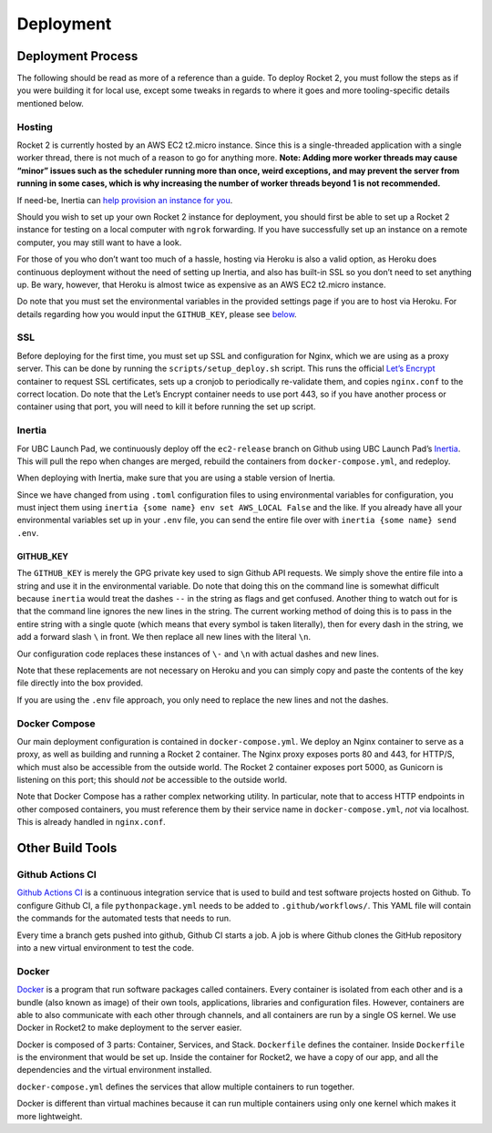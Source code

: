 Deployment
==========

Deployment Process
------------------

The following should be read as more of a reference than a guide. To
deploy Rocket 2, you must follow the steps as if you were building it
for local use, except some tweaks in regards to where it goes and more
tooling-specific details mentioned below.

Hosting
~~~~~~~

Rocket 2 is currently hosted by an AWS EC2 t2.micro instance. Since this
is a single-threaded application with a single worker thread, there is
not much of a reason to go for anything more. **Note: Adding more worker
threads may cause “minor” issues such as the scheduler running more than
once, weird exceptions, and may prevent the server from running in some
cases, which is why increasing the number of worker threads beyond 1 is
not recommended.**

If need-be, Inertia can `help provision an instance for
you <https://inertia.ubclaunchpad.com/#provisioning-a-remote>`__.

Should you wish to set up your own Rocket 2 instance for deployment, you
should first be able to set up a Rocket 2 instance for testing on a
local computer with ``ngrok`` forwarding. If you have successfully set
up an instance on a remote computer, you may still want to have a look.

For those of you who don’t want too much of a hassle, hosting via Heroku
is also a valid option, as Heroku does continuous deployment without the
need of setting up Inertia, and also has built-in SSL so you don’t need
to set anything up. Be wary, however, that Heroku is almost twice as
expensive as an AWS EC2 t2.micro instance.

Do note that you must set the environmental variables in the provided
settings page if you are to host via Heroku. For details regarding how
you would input the ``GITHUB_KEY``, please see `below <#github-key>`__.

SSL
~~~

Before deploying for the first time, you must set up SSL and
configuration for Nginx, which we are using as a proxy server. This can
be done by running the ``scripts/setup_deploy.sh`` script. This runs the
official `Let’s Encrypt <https://letsencrypt.org/>`__ container to
request SSL certificates, sets up a cronjob to periodically re-validate
them, and copies ``nginx.conf`` to the correct location. Do note that
the Let’s Encrypt container needs to use port 443, so if you have
another process or container using that port, you will need to kill it
before running the set up script.

Inertia
~~~~~~~

For UBC Launch Pad, we continuously deploy off the ``ec2-release``
branch on Github using UBC Launch Pad’s
`Inertia <https://github.com/ubclaunchpad/inertia>`__. This will pull
the repo when changes are merged, rebuild the containers from
``docker-compose.yml``, and redeploy.

When deploying with Inertia, make sure that you are using a stable
version of Inertia.

Since we have changed from using ``.toml`` configuration files to using
environmental variables for configuration, you must inject them using
``inertia {some name} env set AWS_LOCAL False`` and the like. If you
already have all your environmental variables set up in your ``.env``
file, you can send the entire file over with
``inertia {some name} send .env``.

GITHUB_KEY
^^^^^^^^^^

The ``GITHUB_KEY`` is merely the GPG private key used to sign Github API
requests. We simply shove the entire file into a string and use it in
the environmental variable. Do note that doing this on the command line
is somewhat difficult because ``inertia`` would treat the dashes ``--``
in the string as flags and get confused. Another thing to watch out for
is that the command line ignores the new lines in the string. The
current working method of doing this is to pass in the entire string
with a single quote (which means that every symbol is taken literally),
then for every dash in the string, we add a forward slash ``\`` in
front. We then replace all new lines with the literal ``\n``.

Our configuration code replaces these instances of ``\-`` and ``\n``
with actual dashes and new lines.

Note that these replacements are not necessary on Heroku and you can
simply copy and paste the contents of the key file directly into the box
provided.

If you are using the ``.env`` file approach, you only need to replace
the new lines and not the dashes.

Docker Compose
~~~~~~~~~~~~~~

Our main deployment configuration is contained in
``docker-compose.yml``. We deploy an Nginx container to serve as a
proxy, as well as building and running a Rocket 2 container. The Nginx
proxy exposes ports 80 and 443, for HTTP/S, which must also be
accessible from the outside world. The Rocket 2 container exposes port
5000, as Gunicorn is listening on this port; this should *not* be
accessible to the outside world.

Note that Docker Compose has a rather complex networking utility. In
particular, note that to access HTTP endpoints in other composed
containers, you must reference them by their service name in
``docker-compose.yml``, *not* via localhost. This is already handled in
``nginx.conf``.

Other Build Tools
-----------------

Github Actions CI
~~~~~~~~~~~~~~~~~

`Github Actions CI <https://github.com/features/actions>`__ is a
continuous integration service that is used to build and test software
projects hosted on Github. To configure Github CI, a file
``pythonpackage.yml`` needs to be added to ``.github/workflows/``. This
YAML file will contain the commands for the automated tests that needs
to run.

Every time a branch gets pushed into github, Github CI starts a job. A
job is where Github clones the GitHub repository into a new virtual
environment to test the code.

Docker
~~~~~~

`Docker <https://docs.docker.com/get-started/>`__ is a program that run
software packages called containers. Every container is isolated from
each other and is a bundle (also known as image) of their own tools,
applications, libraries and configuration files. However, containers are
able to also communicate with each other through channels, and all
containers are run by a single OS kernel. We use Docker in Rocket2 to
make deployment to the server easier.

Docker is composed of 3 parts: Container, Services, and Stack.
``Dockerfile`` defines the container. Inside ``Dockerfile`` is the
environment that would be set up. Inside the container for Rocket2, we
have a copy of our app, and all the dependencies and the virtual
environment installed.

``docker-compose.yml`` defines the services that allow multiple
containers to run together.

Docker is different than virtual machines because it can run multiple
containers using only one kernel which makes it more lightweight.
